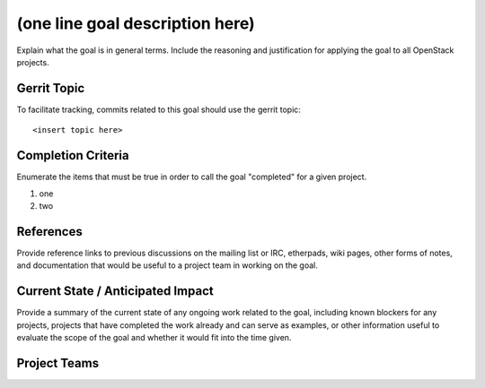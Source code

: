 ==================================
 (one line goal description here)
==================================

Explain what the goal is in general terms. Include the reasoning and
justification for applying the goal to all OpenStack projects.

Gerrit Topic
============

To facilitate tracking, commits related to this goal should use the
gerrit topic::

  <insert topic here>

Completion Criteria
===================

Enumerate the items that must be true in order to call the goal
"completed" for a given project.

#. one
#. two

References
==========

Provide reference links to previous discussions on the mailing list or
IRC, etherpads, wiki pages, other forms of notes, and documentation
that would be useful to a project team in working on the goal.

Current State / Anticipated Impact
==================================

Provide a summary of the current state of any ongoing work related to
the goal, including known blockers for any projects, projects that
have completed the work already and can serve as examples, or other
information useful to evaluate the scope of the goal and whether it
would fit into the time given.

Project Teams
=============

.. Use tools/build_team_section_for_goal.py to generate the rest of
   the template and paste it into this section.
